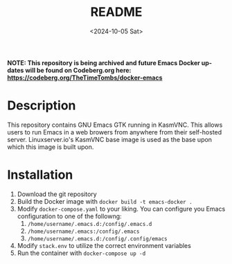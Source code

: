 #+options: ':nil *:t -:t ::t <:t H:3 \n:nil ^:t arch:headline
#+options: author:t broken-links:nil c:nil creator:nil
#+options: d:(not "LOGBOOK") date:t e:t email:nil expand-links:t f:t
#+options: inline:t num:t p:nil pri:nil prop:nil stat:t tags:t
#+options: tasks:t tex:t timestamp:t title:t toc:t todo:t |:t
#+title: README
#+date: <2024-10-05 Sat>
#+author:
#+email: thomas@raspberrypi
#+language: en
#+select_tags: export
#+exclude_tags: noexport
#+creator: Emacs 28.2 (Org mode 9.8-pre)
#+cite_export:

*NOTE: This repository is being archived and future Emacs Docker updates will be found on Codeberg.org here: [[https://codeberg.org/TheTimeTombs/docker-emacs]]*

* Description

This repository contains GNU Emacs GTK running in KasmVNC. This allows users to run Emacs in a web browers from anywhere from their self-hosted server. Linuxserver.io's KasmVNC base image is used as the base upon which this image is built upon.

* Installation

1. Download the git repository
2. Build the Docker image with ~docker build -t emacs-docker .~
3. Modify ~docker-compose.yaml~ to your liking. You can configure you Emacs configuration to one of the followng:
   1. ~/home/username/.emacs.d:/config/.emacs.d~
   2. ~/home/username/.emacs:/config/.emacs~
   3. ~/home/username/.emacs.d:/config/.config/emacs~
4. Modify ~stack.env~ to utilize the correct environment variables
5. Run the container with ~docker-compose up -d~
